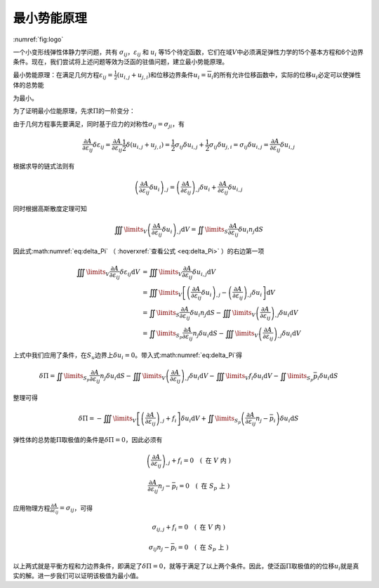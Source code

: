 最小势能原理
================================================================================

:numref:`fig:logo`

一个小变形线弹性体静力学问题，共有
:math:`\sigma_{ij}`\ ，\ :math:`\varepsilon_{ij}` 和 :math:`u_{i}`
等15个待定函数，它们在域\ :math:`V`\ 中必须满足弹性力学的15个基本方程和6个边界条件。现在，我们尝试将上述问题等效为泛函的驻值问题，建立最小势能原理。

最小势能原理：在满足几何方程\ :math:`{\varepsilon _{ij}} = \frac{1}{2}\left( {{u_{i,j}} + {u_{j,i}}} \right)`\ 和位移边界条件\ :math:`u_{i}=\overline {u}_{i}`\ 的所有允许位移函数中，实际的位移\ :math:`u_i`\ 必定可以使弹性体的总势能

.. math::
   \begin{equation}
   \Pi  = \iiint\limits_V {A\left( {{\varepsilon _{ij}}} \right){\text{d}}V} - \iiint\limits_V {{f_i}{u_i}{\text{d}}V - \iint\limits_{{S_p}} {{{\bar p}_i}{u_i}{\text{d}}S}}
   \label{eq:Pi_1}
   \end{equation}
   :label: eq:Pi_1

为最小。

为了证明最小位能原理，先求\ :math:`\Pi`\ 的一阶变分：

.. math::
   \begin{equation}
   \delta \Pi  = \iiint\limits_V {\frac{{\partial A}}{{\partial {\varepsilon _{ij}}}}\delta {\varepsilon _{ij}}{\text{d}}V} - \iiint\limits_V {{f_i}\delta {u_i}{\text{d}}V - \iint\limits_{{S_p}} {{{\bar p}_i}\delta {u_i}{\text{d}}S}}
   \label{eq:delta_Pi}
   \end{equation}
   :label: eq:delta_Pi
   :name: eq:delta_Pi

由于几何方程事先要满足，同时基于应力的对称性\ :math:`\sigma_{ij}=\sigma_{ji}`\ ，有

.. math::
   \begin{equation}
   \frac{{\partial A}}{{\partial {\varepsilon _{ij}}}}\delta {\varepsilon _{ij}} = \frac{{\partial A}}{{\partial {\varepsilon _{ij}}}}\frac{1}{2}\delta \left( {{u_{i,j}} + {u_{j,i}}} \right) = \frac{1}{2}{\sigma _{ij}}\delta {u_{i,j}} + \frac{1}{2}{\sigma _{ij}}\delta {u_{j,i}} = {\sigma _{ij}}\delta {u_{i,j}} = \frac{{\partial A}}{{\partial {\varepsilon _{ij}}}}\delta {u_{i,j}}
   \end{equation}

根据求导的链式法则有

.. math::
   \begin{equation}
   {\left( {\frac{{\partial A}}{{\partial {\varepsilon _{ij}}}}\delta {u_i}} \right)_{,j}} = {\left( {\frac{{\partial A}}{{\partial {\varepsilon _{ij}}}}} \right)_{,j}}\delta {u_i} + \frac{{\partial A}}{{\partial {\varepsilon _{ij}}}}\delta {u_{i,j}}
   \end{equation}

同时根据高斯散度定理可知

.. math::
   \begin{equation}
   \iiint\limits_V {{{\left( {\frac{{\partial A}}{{\partial {\varepsilon _{ij}}}}\delta {u_i}} \right)}_{,j}}{\text{d}}V} = \iint\limits_S {\frac{{\partial A}}{{\partial {\varepsilon _{ij}}}}\delta {u_i}{n_j}{\text{d}}S}
   \end{equation}

因此式\ :math:numref:`eq:delta_Pi`\  （ :hoverxref:`查看公式 <eq:delta_Pi>` ）的右边第一项

.. math::
   \begin{equation}
   \begin{array}{*{20}{l}}
     {\iiint\limits_V {\frac{{\partial A}}{{\partial {\varepsilon _{ij}}}}\delta {\varepsilon _{ij}}{\text{d}}V}}&{ = \iiint\limits_V {\frac{{\partial A}}{{\partial {\varepsilon _{ij}}}}\delta {u_{i,j}}{\text{d}}V}} \\
     {\text{ }}&{ = \iiint\limits_V {\left[ {{{\left( {\frac{{\partial A}}{{\partial {\varepsilon _{ij}}}}\delta {u_i}} \right)}_{,j}} - {{\left( {\frac{{\partial A}}{{\partial {\varepsilon _{ij}}}}} \right)}_{,j}}\delta {u_i}} \right]{\text{d}}V}} \\
     {\text{ }}&{ = \iint\limits_S {\frac{{\partial A}}{{\partial {\varepsilon _{ij}}}}\delta {u_i}{n_j}{\text{d}}S} - \iiint\limits_V {{{\left( {\frac{{\partial A}}{{\partial {\varepsilon _{ij}}}}} \right)}_{,j}}\delta {u_i}{\text{d}}V}} \\
     {\text{ }}&{ = \iint\limits_{{S_p}} {\frac{{\partial A}}{{\partial {\varepsilon _{ij}}}}{n_j}\delta {u_i}{\text{d}}S} - \iiint\limits_V {{{\left( {\frac{{\partial A}}{{\partial {\varepsilon _{ij}}}}} \right)}_{,j}}\delta {u_i}{\text{d}}V}}
   \end{array}
   \end{equation}

上式中我们应用了条件，在\ :math:`S_u`\ 边界上\ :math:`\delta u_i=0`\ 。带入式\ :math:numref:`eq:delta_Pi`\ 得

.. math::
   \begin{equation}
   \delta \Pi  = \iint\limits_{{S_p}} {\frac{{\partial A}}{{\partial {\varepsilon _{ij}}}}{n_j}\delta {u_i}{\text{d}}S} - \iiint\limits_V {{{\left( {\frac{{\partial A}}{{\partial {\varepsilon _{ij}}}}} \right)}_{,j}}\delta {u_i}{\text{d}}V} - \iiint\limits_V {{f_i}\delta {u_i}{\text{d}}V - \iint\limits_{{S_p}} {{{\bar p}_i}\delta {u_i}{\text{d}}S}}
   \end{equation}

整理可得

.. math::
   \begin{equation}
   \delta \Pi  =  - \iiint\limits_V {\left[ {{{\left( {\frac{{\partial A}}{{\partial {\varepsilon _{ij}}}}} \right)}_{,j}} + {f_i}} \right]\delta {u_i}{\text{d}}V} + \iint\limits_{{S_p}} {\left( {\frac{{\partial A}}{{\partial {\varepsilon _{ij}}}}{n_j} - {{\bar p}_i}} \right)\delta {u_i}{\text{d}}S}
   \end{equation}

弹性体的总势能\ :math:`\Pi`\ 取极值的条件是\ :math:`\delta \Pi=0`\ ，因此必须有

.. math::
   \begin{equation}
   {\left( {\frac{{\partial A}}{{\partial {\varepsilon _{ij}}}}} \right)_{,j}} + {f_i} = 0 \quad \left( \text { 在 } V \text { 内 } \right)
   \end{equation}

.. math::
   \begin{equation}
   \frac{{\partial A}}{{\partial {\varepsilon _{ij}}}}{n_j} - {{\bar p}_i} = 0 \quad \left( \text { 在 } S_p \text { 上 } \right)
   \end{equation}

应用物理方程\ :math:`\frac{{\partial A}}{{\partial {\varepsilon _{ij}}}} = {\sigma _{ij}}`\ ，可得

.. math::
   \begin{equation}
   {\sigma _{ij,j}} + {f_i} = 0 \quad \left( \text { 在 } V \text { 内 } \right)
   \end{equation}

.. math::
   \begin{equation}
   {\sigma _{ij}}{n_j} - {{\bar p}_i} = 0 \quad \left( \text { 在 } S_p \text { 上 } \right)
   \end{equation}

以上两式就是平衡方程和力边界条件，即满足了\ :math:`\delta \Pi=0`\ ，就等于满足了以上两个条件。因此，使泛函\ :math:`\Pi`\ 取极值的的位移\ :math:`u_i`\ 就是真实的解。进一步我们可以证明该极值为最小值。
